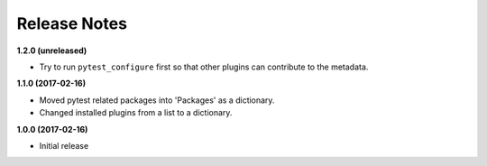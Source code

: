 Release Notes
-------------

**1.2.0 (unreleased)**

* Try to run ``pytest_configure`` first so that other plugins can contribute to
  the metadata.

**1.1.0 (2017-02-16)**

* Moved pytest related packages into 'Packages' as a dictionary.
* Changed installed plugins from a list to a dictionary.

**1.0.0 (2017-02-16)**

* Initial release

